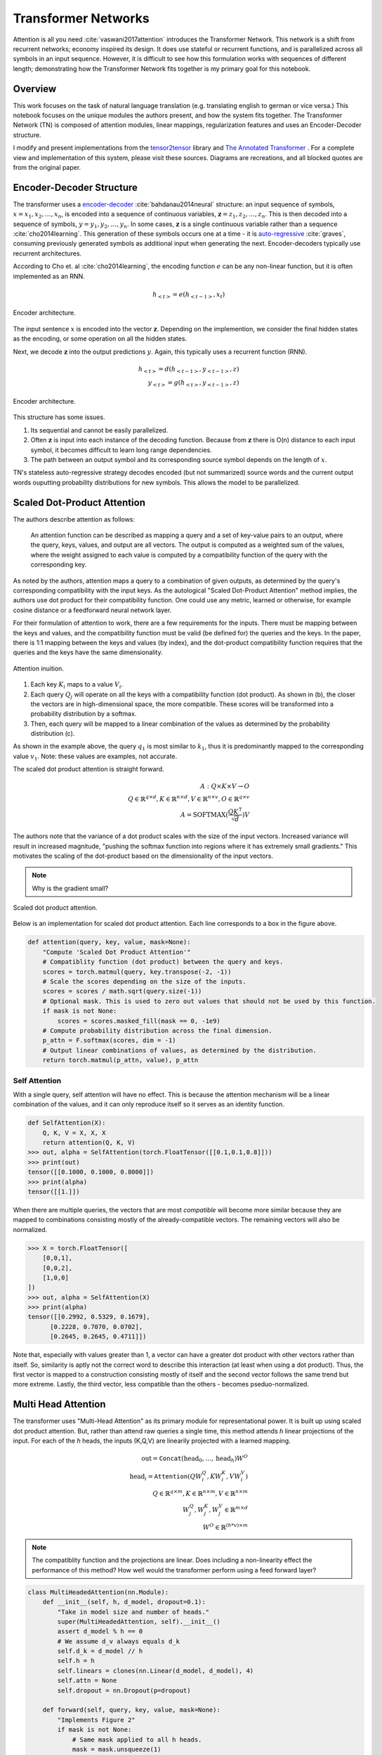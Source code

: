 Transformer Networks
--------------------

.. raw:: html
  :file: assets/header/003.html

Attention is all you need :cite:`vaswani2017attention` introduces the Transformer Network. This network is a shift from recurrent networks; economy inspired its design. It does use stateful or recurrent functions, and is parallelized across all symbols in an input sequence. However, it is difficult to see how this formulation works with sequences of different length; demonstrating how the Transformer Network fits together is my primary goal for this notebook.

Overview
~~~~~~~~
.. raw:: html

  <hr />

This work focuses on the task of natural language translation (e.g. translating english to german or vice versa.) This notebook focuses on the unique modules the authors present, and how the system fits together. The Transformer Network (TN) is composed of attention modules, linear mappings, regularization features and uses an Encoder-Decoder structure. 

I modify and present implementations from the tensor2tensor_ library and `The Annotated Transformer`_ . For a complete view and implementation of this system, please visit these sources. Diagrams are recreations, and all blocked quotes are from the original paper.

Encoder-Decoder Structure
~~~~~~~~~~~~~~~~~~~~~~~~~
.. raw:: html

  <hr />

The transformer uses a `encoder-decoder`_ :cite:`bahdanau2014neural` structure: an input sequence of symbols, :math:`x = { x_1, x_2, \dots, x_n }`, is encoded into a sequence of continuous variables, :math:`\mathbf{z} = { z_1, z_2, \dots, z_n }`. This is then decoded into a sequence of symbols, :math:`y = { y_1, y_2, \dots, y_n }`. In some cases, :math:`\mathbf{z}` is a single continuous variable rather than a sequence :cite:`cho2014learning`. This generation of these symbols occurs one at a time - it is `auto-regressive`_ :cite:`graves`, consuming previously generated symbols as additional input when generating the next. Encoder-decoders typically use recurrent architectures.

.. _`encoder-decoder`: https://arxiv.org/abs/1409.0473
.. _`auto-regressive`: https://arxiv.org/abs/1308.0850

According to Cho et. al :cite:`cho2014learning`, the encoding function :math:`e` can be any non-linear function, but it is often implemented as an RNN.

.. math::
  h_{<t>} = e(h_{<t-1>}, x_t)

.. figure:: /_static/images/003/encoder.svg
  :height: 250px
  :align: center

  Encoder architecture.

The input sentence :math:`x` is encoded into the vector :math:`\mathbf{z}`. Depending on the implemention, we consider the final hidden states as the encoding, or some operation on all the hidden states.

Next, we decode :math:`\mathbf{z}` into the output predictions :math:`y`. Again, this typically uses a recurrent function (RNN).

.. math::
  h_{<t>} = d(h_{<t-1>}, y_{<t-1>}, z)\\
  y_{<t>} = g(h_{<t>}, y_{<t-1>}, z)

.. figure:: /_static/images/003/decoder.svg
   :height: 350px
   :align: center

   Encoder architecture.

This structure has some issues.

1. Its sequential and cannot be easily parallelized.
2. Often :math:`\mathbf{z}` is input into each instance of the decoding function. Because from :math:`\mathbf{z}` there is O(n) distance to each input symbol, it becomes difficult to learn long range dependencies.
3. The path between an output symbol and its corresponding source symbol depends on the length of :math:`x`.

TN's stateless auto-regressive strategy decodes encoded (but not summarized) source words and the current output words ouputting probability distributions for new symbols. This allows the model to be parallelized. 

Scaled Dot-Product Attention
~~~~~~~~~~~~~~~~~~~~~~~~~~~~
.. raw:: html

  <hr />

The authors describe attention as follows:

  An attention function can be described as mapping a query and a set of key-value pairs to an output, where the query, keys, values, and output are all vectors. The output is computed as a weighted sum of the values, where the weight assigned to each value is computed by a compatibility function of the query with the corresponding key.

As noted by the authors, attention maps a query to a combination of given outputs, as determined by the query's corresponding compatibility with the input keys. As the autological "Scaled Dot-Product Attention" method implies, the authors use dot product for their compatibility function. One could use any metric, learned or otherwise, for example cosine distance or a feedforward neural network layer.

For their formulation of attention to work, there are a few requirements for the inputs. There must be mapping between the keys and values, and the compatibility function must be valid (be defined for) the queries and the keys. In the paper, there is 1:1 mapping between the keys and values (by index), and the dot-product compatibility function requires that the queries and the keys have the same dimensionality.

.. figure:: /_static/images/003/attention-explained.svg
  :height: 250px
  :align: center

  Attention inuition.

1. Each key :math:`K_i` maps to a value :math:`V_i`.
2. Each query :math:`Q_j` will operate on all the keys with a compatibility function (dot product). As shown in (b), the closer the vectors are in high-dimensional space, the more compatible. These scores will be transformed into a probability distribution by a softmax.
3. Then, each query will be mapped to a linear combination of the values as determined by the probability distribution (c).

As shown in the example above, the query :math:`q_1` is most similar to :math:`k_1`, thus it is predominantly mapped to the corresponding value :math:`v_1`. Note: these values are examples, not accurate.

The scaled dot product attention is straight forward.

.. math::
  A: Q \times K \times V \to O \\
  Q\in \mathbb{R}^{q \times d}, K \in \mathbb{R}^{n \times d}, V \in \mathbb{R}^{n \times v}, O \in \mathbb{R}^{q \times v} \\
  A = \text{SOFTMAX}(\frac{QK^{\intercal}}{\sqrt{d}}) V

The authors note that the variance of a dot product scales with the size of the input vectors. Increased variance will result in increased magnitude, "pushing the softmax function into regions where it has extremely small gradients." This motivates the scaling of the dot-product based on the dimensionality of the input vectors.

.. note::
  Why is the gradient small?

.. figure:: /_static/images/003/scaled-dot-product.svg
   :height: 350px
   :align: center

   Scaled dot product attention.

Below is an implementation for scaled dot product attention. Each line corresponds to a box in the figure above.

.. code-block:: python3

  def attention(query, key, value, mask=None):
      "Compute 'Scaled Dot Product Attention'"
      # Compatiblity function (dot product) between the query and keys.
      scores = torch.matmul(query, key.transpose(-2, -1))
      # Scale the scores depending on the size of the inputs.
      scores = scores / math.sqrt(query.size(-1))
      # Optional mask. This is used to zero out values that should not be used by this function.
      if mask is not None:    
          scores = scores.masked_fill(mask == 0, -1e9)
      # Compute probability distribution across the final dimension.
      p_attn = F.softmax(scores, dim = -1)
      # Output linear combinations of values, as determined by the distribution.
      return torch.matmul(p_attn, value), p_attn

Self Attention
##############
.. raw:: html

  <hr />

With a single query, self attention will have no effect. This is because the attention mechanism will be a linear combination of the values, and it can only reproduce itself so it serves as an identity function.

.. code-block:: python3

  def SelfAttention(X):
      Q, K, V = X, X, X
      return attention(Q, K, V)
  >>> out, alpha = SelfAttention(torch.FloatTensor([[0.1,0.1,0.8]]))
  >>> print(out)
  tensor([[0.1000, 0.1000, 0.8000]])
  >>> print(alpha)
  tensor([[1.]])

When there are multiple queries, the vectors that are most *compatible* will become more similar because they are mapped to combinations consisting mostly of the already-compatible vectors. The remaining vectors will also be normalized.

.. code-block:: python3

  >>> X = torch.FloatTensor([
      [0,0,1],
      [0,0,2],
      [1,0,0]
  ])
  >>> out, alpha = SelfAttention(X)
  >>> print(alpha)
  tensor([[0.2992, 0.5329, 0.1679],
        [0.2228, 0.7070, 0.0702],
        [0.2645, 0.2645, 0.4711]])

Note that, especially with values greater than 1, a vector can have a greater dot product with other vectors rather than itself. So, similarity is aptly not the correct word to describe this interaction (at least when using a dot product). Thus, the first vector is mapped to a construction consisting mostly of itself and the second vector follows the same trend but more extreme. Lastly, the third vector, less compatible than the others - becomes pseduo-normalized.

Multi Head Attention
~~~~~~~~~~~~~~~~~~~~

The transformer uses "Multi-Head Attention" as its primary module for representational power. It is built up using scaled dot product attention. But, rather than attend raw queries a single time, this method attends *h* linear projections of the input. For each of the *h* heads, the inputs (K,Q,V) are  linearily projected with a learned mapping.

.. math::
  \text{out} = \texttt{Concat}(\text{head}_0, \dots, \text{head}_h) W^O \\
  \text{head}_i = \texttt{Attention}(QW_i^Q, KW_i^K, VW_i^V) \\
  Q \in \mathbb{R}^{q \times m}, K \in \mathbb{R}^{n \times m}, V \in \mathbb{R}^{n \times m} \\
  W_j^Q, W_j^K, W_j^V \in \mathbb{R}^{m \times d} \\
  W^O \in \mathbb{R}^{(h*v)\times m}

.. note:: 
  The compatiblity function and the projections are linear. Does including a non-linearity effect the performance of this method? How well would the transformer perform using a feed forward layer?

.. code-block:: python3

  class MultiHeadedAttention(nn.Module):
      def __init__(self, h, d_model, dropout=0.1):
          "Take in model size and number of heads."
          super(MultiHeadedAttention, self).__init__()
          assert d_model % h == 0
          # We assume d_v always equals d_k
          self.d_k = d_model // h
          self.h = h
          self.linears = clones(nn.Linear(d_model, d_model), 4)
          self.attn = None
          self.dropout = nn.Dropout(p=dropout)
          
      def forward(self, query, key, value, mask=None):
          "Implements Figure 2"
          if mask is not None:
              # Same mask applied to all h heads.
              mask = mask.unsqueeze(1)
          nbatches = query.size(0)
          
          # 1) Do all the linear projections in batch from d_model => h x d_k 
          query, key, value = \
              [l(x).view(nbatches, -1, self.h, self.d_k).transpose(1, 2)
              for l, x in zip(self.linears, (query, key, value))]
          
          # 2) Apply attention on all the projected vectors in batch. 
          x, self.attn = attention(query, key, value, mask=mask, 
                                  dropout=self.dropout)
          
          # 3) "Concat" using a view and apply a final linear. 
          x = x.transpose(1, 2).contiguous() \
              .view(nbatches, -1, self.h * self.d_k)
          return self.linears[-1](x)

Thus, the multi-headed attention is a function from :math:`R^{q \times d}` to :math:`R^{q \times v}`. Furthermore, like the scaled-dot-product attenion, it is able to concurrently operate on all the queries in parallel regardless of the size of the sentence.

Additionally, this module is able to support *h* different heads, and still output a fixed-size vector for each query by concatenation, and then applying a linear mapping to the output.

.. figure:: /_static/images/003/multi-head.svg
   :height: 200px
   :align: center

   Scaled dot product attention.

Other features
~~~~~~~~~~~~~~
.. raw:: html

  <hr />

Position-wise Feed-Forward Networks
###################################
.. raw:: html

  <hr />

This two linear transforms with a nonlinear (RELU) operation. The denotation of position-wise remarks on the fact that it is not a convolution, nor does it have any directly spatial functionality.

.. math::
  \text{FFN}(x) = \max(0, xW_1 + b_1)W_2 + b_2

.. code-block:: python3

  class PositionwiseFeedForward(nn.Module):
      "Implements FFN equation."
      def __init__(self, d_model=512, d_ff=2048, dropout=0.1):
          super(PositionwiseFeedForward, self).__init__()
          self.w_1 = nn.Linear(d_model, d_ff)
          self.w_2 = nn.Linear(d_ff, d_model)
          self.dropout = nn.Dropout(dropout)

      def forward(self, x):
          return self.w_2(self.dropout(F.relu(self.w_1(x))))

The remaining features used by the network is residual layers, layer normalization and positional encoding. The structure and features of the model all work to make short paths between inputs and outputs, while also being highly regularized. Layer normalization and residual layers are topics on-to-themselves.

The positional encoding is used to represent the position of the queries in their embeddings. This is important because the attention mechanisms have no notion of order among the queries, and order determines the semantics of a sentence.

The authors use a positional encoding that uses 

.. math::
  \text{PE}_{(pos,2i)} = \sin(pos / 10000^{2i/d_{\text{model}}})\\
  \text{PE}_{(pos,2i+1)} = \cos(pos / 10000^{2i/d_{\text{model}}})

where :math:`pos` is the position and :math:`i` is the dimension.  

As the authors describe:

  That is, each dimension of the positional encoding corresponds to a sinusoid. The wavelengths form a geometric progression from :math:`2\pi` to :math:`10000 \cdot 2\pi`. We chose this function because we hypothesized it would allow the model to easily learn to attend by relative positions, since for any fixed offset :math:`k`, :math:`PE_{pos+k}` can be represented as a linear function of :math:`PE_{pos}`.

.. attention::
  How can this be represented as a linear function?

.. figure:: /_static/images/003/pe.svg
  :height: 350px
  :align: center

  Each dimension corresponds to its location; each line in the vertical slice of the graph would be added to the corresponding dimension in the word embeddings.

.. figure:: /_static/images/003/pe-dropout.svg
  :height: 350px
  :align: center

  The authors use dropout to reduce the strength of the signal.

Architecture
~~~~~~~~~~~~
.. raw:: html

  <hr />

Each instance of the transformer will output a probability for the next symbol. As you can see, the encoder and decoder stacks are repeated N times each. In the paper the default was N = 6. The input and ouput of each stack is the of the same dimensionality. In addition to attention modules, they use a few techniques to regularize their network: layer normalization, residual connections, and dropout.


.. figure:: /_static/images/003/architecture.svg
   :height: 650px
   :align: center

Encoder
#######
.. raw:: html

  <hr />

The encoder consists of a stack of identical modules.

.. figure:: /_static/images/003/encoder-architecture.svg
  :height: 375px
  :align: center

  Transformer Network Encoder Details.

First, an input embedding for each word is retrieved. TN uses `Byte-Encoding`_ Representation with a shared embedding matrix :cite:`sennrich2015neural` -- this itself improves performance. It is a subword tokenization of your vocabulary. Next a positional encoding is added pointwise to each dimension of the input vector. The identical encoder modules will operate on this representation.

The two sublayers are Multi-Head Attention (self-attending) and a feed forward layer. This process manipulates the inputs and captures their interactions, outputting a sequence of the same dimensionality. As the authors note, this is used to make using the residual connections more natural. (It is possible to use residual connections with varying dimensions, but it is less clean.) 

The residual connections maintain a direct path to the inputs, and the normalization stabilizes the embeddings. This encoder architecture mirrors Highway Networks :cite:`highway` (and ResNet) in that additive connections allow for a clear path through the architecture, supporting many layers.

Decoder
#######
.. raw:: html

  <hr />

The decoder resembles the encoder. All symbols already generated (beginning with a start symbol) are embedded and combined with the positional encoding.

.. figure:: /_static/images/003/decoder-architecture.svg
  :height: 650px
  :align: center

  Transformer Network Decoder Details.

Next, masked self-attention is computed. A mask is applied so that only the right-most output can see previous outputs, preventing any contamination. After this, multi-headed attenion is applied, where the output sequences are the queries, and the encoded symbols are the keys and the queries. This maps the dimensionality of the vectors to be the same as those outputted by the encoder. The previous outputs served to mark what information has already been regressed; the linear maps intrinsic to the multi-head attention could make the compatibility *negative* in some sense, ignoring already generated content. After a feed forward layer, this process is repeated N times. 

After the first "execution" of the decoder, the inputs to the module are derived from the encoded symbols rather than the previous output symbols. Note that while the encoder and decoder modules are repeated, they do not share weights. They are separate instances. Thus, I expect the first and second decoder layers learn different things. Finally, after decoding the encoded inputs, a linear map is applied to the vectors and a softmax generates an output probability distribution.

Decoding
########

The linear layer takes an input of *q* inputs :math:`\mathbb{R}^{d_{model}}` and has a weight shape of :math:`\mathbb{R}^{d_{model} \times vocab}`, outputing :math:`\mathbb{R}^{q \times vocab}`. During training, the decoding is set so that all subsequent positions are masked out during attention, so that a symbol could never see "into the future". So, the final linear layer will output a probability distribution for each query (each symbol generated so far) starting with the start symbol. When decoding the next symbol will always be the right-most dimension.

.. figure:: /_static/images/003/simple-architecture.svg
  :height: 350px
  :align: center

  Simplified Transformer Network Architecture.

When decoding an output sequence, the network is run repeatedly. During the first run *q* = 1. For each run afterwards, *q* increases, and the right-most dimension is selected as the generated symbol. 

A greedy approach looks something like this:

.. code-block:: python3

  def greedy_decode(model, src, src_mask, max_len, start_symbol):
      memory = model.encode(src, src_mask)
      ys = torch.ones(1, 1).fill_(start_symbol).type_as(src.data)
      # generate a word up to the max length. the system could represent stop symbols to stop early.
      for i in range(max_len-1):
          out = model.decode(
              memory, 
              src_mask,
              Variable(ys),
              Variable(subsequent_mask(ys.size(1)).type_as(src.data)))
          # select the final outputs' result.
          prob = model.generator(out[:, -1])
          _, next_word = torch.max(prob, dim = 1)
          next_word = next_word.data[0]
          # concat the most likely word to the result.
          ys = torch.cat([ys, torch.ones(1, 1).type_as(src.data).fill_(next_word)], dim=1)
      return ys

Using `beam search`_ (as the authors did do), a path is selected by maintaining *k* beams - i.e. the best-so-far :math:`k` options.

.. rubric:: Footnotes

* `Byte-Encoding`_
* Layer Normalization
* Residual Connections
* `Beam Search`_
* tensor2tensor_ 
* `The Annotated Transformer`_

.. _`Byte-Encoding`: 001.rst
.. _`Beam Search`: 002.rst
.. _`The Annotated Transformer`: http://nlp.seas.harvard.edu/2018/04/03/attention.html
.. _tensor2tensor: https://github.com/tensorflow/tensor2tensor

.. rubric:: References

.. bibliography:: assets/refs/refs_003.bib
  :style: unsrt

